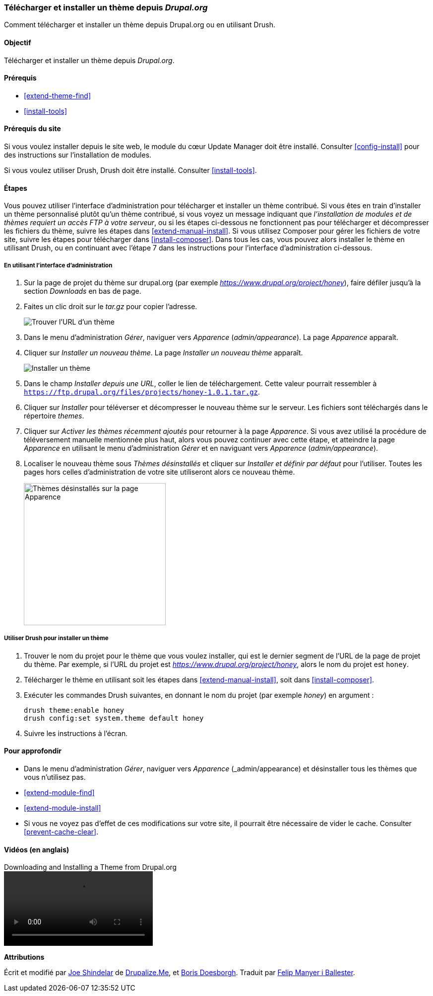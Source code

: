 [[extend-theme-install]]

=== Télécharger et installer un thème depuis _Drupal.org_

[role="summary"]
Comment télécharger et installer un thème depuis Drupal.org ou en utilisant
Drush.

(((Thème,télécharger)))
(((Thème,installer)))
(((Thème,activer)))
(((Thème,contribué)))
(((Thème,personnalisé)))
(((Thème contribué,télécharger)))
(((Thème contribué,installer)))
(((Thème contribué,activer)))
(((Thème personnalisé,installer)))
(((Thème personnalisé,activer)))
(((Télécharger,thème)))
(((Installer,thème)))
(((Activer,thème)))
(((Module Update Manager,utiliser pour installer un thème)))
(((Module,Update Manager)))
(((Outil Drush,utiliser pour installer un thème)))
(((Drupal.org,télécharger et installer un thème depuis le site web)))

==== Objectif

Télécharger et installer un thème depuis _Drupal.org_.

==== Prérequis

* <<extend-theme-find>>
* <<install-tools>>

==== Prérequis du site

Si vous voulez installer depuis le site web, le module du cœur Update Manager
doit être installé. Consulter <<config-install>> pour des instructions sur
l'installation de modules.

Si vous voulez utiliser Drush, Drush doit être installé. Consulter
<<install-tools>>.

==== Étapes

Vous pouvez utiliser l'interface d'administration pour télécharger et installer
un thème contribué. Si vous êtes en train d'installer un thème personnalisé
plutôt qu'un thème contribué, si vous voyez un message indiquant que
_l'installation de modules et de thèmes requiert un accès FTP à votre serveur_,
ou si les étapes ci-dessous ne fonctionnent pas pour télécharger et décompresser
les fichiers du thème, suivre les étapes dans <<extend-manual-install>>. Si vous
utilisez Composer pour gérer les fichiers de votre site, suivre les étapes pour
télécharger dans <<install-composer>>. Dans tous les cas, vous pouvez alors
installer le thème en utilisant Drush, ou en continuant avec l'étape 7 dans les
instructions pour l'interface d'administration ci-dessous.

===== En utilisant l'interface d'administration

. Sur la page de projet du thème sur drupal.org (par exemple
_https://www.drupal.org/project/honey_), faire défiler jusqu'à la section
_Downloads_ en bas de page.

. Faites un clic droit sur le _tar.gz_ pour copier l'adresse.
+
--
// Downloads section of a theme project page on drupal.org.
image:images/extend-theme-install-download.png["Trouver l'URL d'un thème"]
--

. Dans le menu d'administration _Gérer_, naviguer vers _Apparence_
(_admin/appearance_). La page _Apparence_ apparaît.

. Cliquer sur _Installer un nouveau thème_. La page _Installer un nouveau thème_
apparaît.
+
--
// Install new theme page (admin/theme/install).
image:images/extend-theme-install-page.png["Installer un thème"]
--

. Dans le champ _Installer depuis une URL_, coller le lien de téléchargement.
Cette valeur pourrait ressembler à
`https://ftp.drupal.org/files/projects/honey-1.0.1.tar.gz`.

. Cliquer sur _Installer_ pour téléverser et décompresser le nouveau thème sur
le serveur. Les fichiers sont téléchargés dans le répertoire _themes_.

. Cliquer sur _Activer les thèmes récemment ajoutés_ pour retourner à la page
_Apparence_. Si vous avez utilisé la procédure de téléversement manuelle
mentionnée plus haut, alors vous pouvez continuer avec cette étape, et atteindre
la page _Apparence_ en utilisant le menu d'administration _Gérer_ et en
naviguant vers _Apparence_ (_admin/appearance_).

. Localiser le nouveau thème sous _Thèmes désinstallés_ et cliquer sur
_Installer et définir par défaut_ pour l'utiliser. Toutes les pages hors celles
d'administration de votre site utiliseront alors ce nouveau thème.
+
--
// Honey theme on the Appearance page.
image:images/extend-theme-install-appearance-page.png["Thèmes désinstallés sur la page Apparence",width="286px"]
--

===== Utiliser Drush pour installer un thème

. Trouver le nom du projet pour le thème que vous voulez installer, qui est le
dernier segment de l'URL de la page de projet du thème. Par exemple, si l'URL du
projet est _https://www.drupal.org/project/honey_, alors le nom du projet est
`honey`.

. Télécharger le thème en utilisant soit les étapes dans
<<extend-manual-install>>, soit dans <<install-composer>>.

. Exécuter les commandes Drush suivantes, en donnant le nom du projet (par
exemple _honey_) en argument :
+
----
drush theme:enable honey
drush config:set system.theme default honey
----

. Suivre les instructions à l'écran.

==== Pour approfondir

* Dans le menu d'administration _Gérer_, naviguer vers _Apparence_
(_admin/appearance) et désinstaller tous les thèmes que vous n'utilisez pas.

* <<extend-module-find>>

* <<extend-module-install>>

* Si vous ne voyez pas d'effet de ces modifications sur votre site, il pourrait
être nécessaire de vider le cache. Consulter <<prevent-cache-clear>>.


// ==== Related concepts

==== Vidéos (en anglais)

// Video from Drupalize.Me.
video::https://www.youtube-nocookie.com/embed/UFgddj0F_bU[title="Downloading and Installing a Theme from Drupal.org"]

//==== Additional resources


*Attributions*

Écrit et modifié par https://www.drupal.org/u/eojthebrave[Joe Shindelar] de
https://drupalize.me[Drupalize.Me], et https://www.drupal.org/u/batigolix[Boris
Doesborgh]. Traduit par https://www.drupal.org/u/fmb[Felip Manyer i Ballester].

